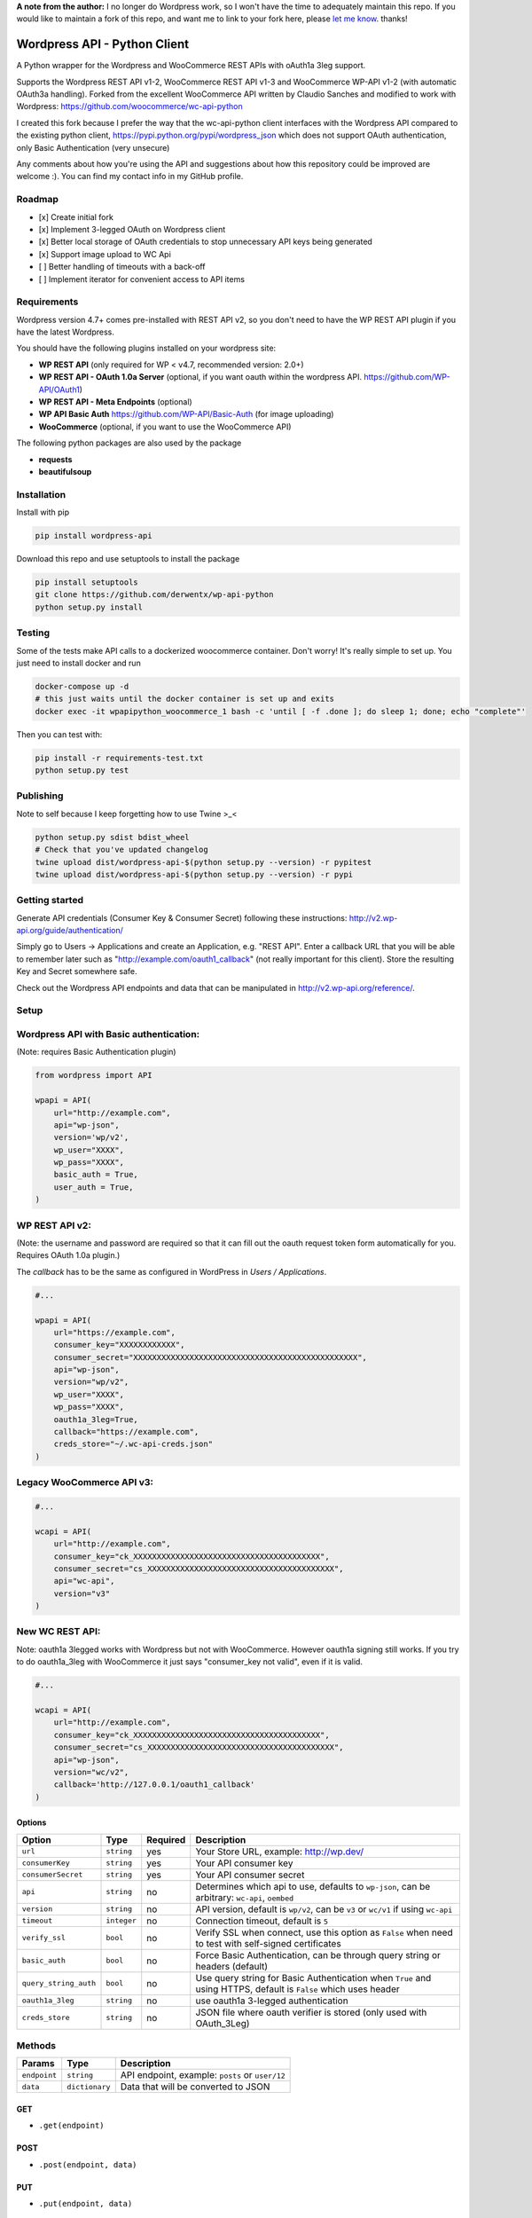 **A note from the author:** I no longer do Wordpress work, so I won't have the time to adequately maintain this repo. If you would like to maintain a fork of this repo, and want me to link to your fork here, please `let me know <mailto:derwentx@gmail.com>`_.
thanks!

Wordpress API - Python Client
===============================

.. image:: https://travis-ci.org/derwentx/wp-api-python.svg?branch=master
    :target: https://travis-ci.org/derwentx/wp-api-python
    
.. image:: https://api.codeclimate.com/v1/badges/4df627621037b2df7e5d/maintainability
   :target: https://codeclimate.com/github/derwentx/wp-api-python/maintainability
   :alt: Maintainability
    
.. image:: https://api.codeclimate.com/v1/badges/4df627621037b2df7e5d/test_coverage
   :target: https://codeclimate.com/github/derwentx/wp-api-python/test_coverage
   :alt: Test Coverage

.. image:: https://snyk.io/test/github/derwentx/wp-api-python/badge.svg?targetFile=requirements.txt
    :target: https://snyk.io/test/github/derwentx/wp-api-python?targetFile=requirements.txt

.. image:: https://badge.fury.io/py/wordpress-api.svg
    :target: https://badge.fury.io/py/wordpress-api

A Python wrapper for the Wordpress and WooCommerce REST APIs with oAuth1a 3leg support.

Supports the Wordpress REST API v1-2, WooCommerce REST API v1-3 and WooCommerce WP-API v1-2 (with automatic OAuth3a handling).
Forked from the excellent WooCommerce API written by Claudio Sanches and modified to work with Wordpress: https://github.com/woocommerce/wc-api-python

I created this fork because I prefer the way that the wc-api-python client interfaces with
the Wordpress API compared to the existing python client, https://pypi.python.org/pypi/wordpress_json
which does not support OAuth authentication, only Basic Authentication (very unsecure)

Any comments about how you're using the API and suggestions about how this repository could be improved are welcome :).
You can find my contact info in my GitHub profile.

Roadmap
-------

- [x] Create initial fork
- [x] Implement 3-legged OAuth on Wordpress client
- [x] Better local storage of OAuth credentials to stop unnecessary API keys being generated
- [x] Support image upload to WC Api
- [ ] Better handling of timeouts with a back-off
- [ ] Implement iterator for convenient access to API items

Requirements
------------

Wordpress version 4.7+ comes pre-installed with REST API v2, so you don't need to have the WP REST API plugin if you have the latest Wordpress.

You should have the following plugins installed on your wordpress site:

- **WP REST API** (only required for WP < v4.7, recommended version: 2.0+)
- **WP REST API - OAuth 1.0a Server** (optional, if you want oauth within the wordpress API. https://github.com/WP-API/OAuth1)
- **WP REST API - Meta Endpoints** (optional)
- **WP API Basic Auth** https://github.com/WP-API/Basic-Auth (for image uploading)
- **WooCommerce** (optional, if you want to use the WooCommerce API)

The following python packages are also used by the package

- **requests**
- **beautifulsoup**

Installation
------------

Install with pip

.. code-block:: bash

    pip install wordpress-api

Download this repo and use setuptools to install the package

.. code-block:: bash

    pip install setuptools
    git clone https://github.com/derwentx/wp-api-python
    python setup.py install

Testing
-------

Some of the tests make API calls to a dockerized woocommerce container. Don't
worry! It's really simple to set up. You just need to install docker and run

.. code-block:: bash

    docker-compose up -d
    # this just waits until the docker container is set up and exits
    docker exec -it wpapipython_woocommerce_1 bash -c 'until [ -f .done ]; do sleep 1; done; echo "complete"'

Then you can test with:

.. code-block:: bash

    pip install -r requirements-test.txt
    python setup.py test

Publishing
----------

Note to self because I keep forgetting how to use Twine >_<

.. code-block:: bash

    python setup.py sdist bdist_wheel
    # Check that you've updated changelog
    twine upload dist/wordpress-api-$(python setup.py --version) -r pypitest
    twine upload dist/wordpress-api-$(python setup.py --version) -r pypi


Getting started
---------------

Generate API credentials (Consumer Key & Consumer Secret) following these instructions: http://v2.wp-api.org/guide/authentication/

Simply go to Users -> Applications and create an Application, e.g. "REST API".
Enter a callback URL that you will be able to remember later such as "http://example.com/oauth1_callback" (not really important for this client).
Store the resulting Key and Secret somewhere safe.

Check out the Wordpress API endpoints and data that can be manipulated in http://v2.wp-api.org/reference/.

Setup
-----

Wordpress API with Basic authentication:
----
(Note: requires Basic Authentication plugin)

.. code-block:: python

    from wordpress import API

    wpapi = API(
        url="http://example.com",
        api="wp-json",
        version='wp/v2',
        wp_user="XXXX",
        wp_pass="XXXX",
        basic_auth = True,
        user_auth = True,
    )

WP REST API v2:
----
(Note: the username and password are required so that it can fill out the oauth request token form automatically for you.
Requires OAuth 1.0a plugin.)

The `callback` has to be the same as configured in WordPress in `Users / Applications`.

.. code-block:: python

    #...

    wpapi = API(
        url="https://example.com",
        consumer_key="XXXXXXXXXXXX",
        consumer_secret="XXXXXXXXXXXXXXXXXXXXXXXXXXXXXXXXXXXXXXXXXXXXXXXX",
        api="wp-json",
        version="wp/v2",
        wp_user="XXXX",
        wp_pass="XXXX",
        oauth1a_3leg=True,
        callback="https://example.com",
        creds_store="~/.wc-api-creds.json"
    )

Legacy WooCommerce API v3:
----

.. code-block:: python

    #...

    wcapi = API(
        url="http://example.com",
        consumer_key="ck_XXXXXXXXXXXXXXXXXXXXXXXXXXXXXXXXXXXXXXXX",
        consumer_secret="cs_XXXXXXXXXXXXXXXXXXXXXXXXXXXXXXXXXXXXXXXX",
        api="wc-api",
        version="v3"
    )

New WC REST API:
----
Note: oauth1a 3legged works with Wordpress but not with WooCommerce. However oauth1a signing still works.
If you try to do oauth1a_3leg with WooCommerce it just says "consumer_key not valid", even if it is valid.

.. code-block:: python

    #...

    wcapi = API(
        url="http://example.com",
        consumer_key="ck_XXXXXXXXXXXXXXXXXXXXXXXXXXXXXXXXXXXXXXXX",
        consumer_secret="cs_XXXXXXXXXXXXXXXXXXXXXXXXXXXXXXXXXXXXXXXX",
        api="wp-json",
        version="wc/v2",
        callback='http://127.0.0.1/oauth1_callback'
    )


Options
~~~~~~~

+-----------------------+-------------+----------+------------------------------------------------------------------------------------------------------------------+
|         Option        |     Type    | Required |                                              Description                                                         |
+=======================+=============+==========+==================================================================================================================+
| ``url``               | ``string``  | yes      | Your Store URL, example: http://wp.dev/                                                                          |
+-----------------------+-------------+----------+------------------------------------------------------------------------------------------------------------------+
| ``consumerKey``       | ``string``  | yes      | Your API consumer key                                                                                            |
+-----------------------+-------------+----------+------------------------------------------------------------------------------------------------------------------+
| ``consumerSecret``    | ``string``  | yes      | Your API consumer secret                                                                                         |
+-----------------------+-------------+----------+------------------------------------------------------------------------------------------------------------------+
| ``api``               | ``string``  | no       | Determines which api to use, defaults to ``wp-json``, can be arbitrary: ``wc-api``, ``oembed``                   |
+-----------------------+-------------+----------+------------------------------------------------------------------------------------------------------------------+
| ``version``           | ``string``  | no       | API version, default is ``wp/v2``, can be ``v3`` or  ``wc/v1`` if using ``wc-api``                               |
+-----------------------+-------------+----------+------------------------------------------------------------------------------------------------------------------+
| ``timeout``           | ``integer`` | no       | Connection timeout, default is ``5``                                                                             |
+-----------------------+-------------+----------+------------------------------------------------------------------------------------------------------------------+
| ``verify_ssl``        | ``bool``    | no       | Verify SSL when connect, use this option as ``False`` when need to test with self-signed certificates            |
+-----------------------+-------------+----------+------------------------------------------------------------------------------------------------------------------+
| ``basic_auth``        | ``bool``    | no       | Force Basic Authentication, can be through query string or headers (default)                                     |
+-----------------------+-------------+----------+------------------------------------------------------------------------------------------------------------------+
| ``query_string_auth`` | ``bool``    | no       | Use query string for Basic Authentication when ``True`` and using HTTPS, default is ``False`` which uses header  |
+-----------------------+-------------+----------+------------------------------------------------------------------------------------------------------------------+
| ``oauth1a_3leg``      | ``string``  | no       | use oauth1a 3-legged authentication                                                                              |
+-----------------------+-------------+----------+------------------------------------------------------------------------------------------------------------------+
| ``creds_store``       | ``string``  | no       | JSON file where oauth verifier is stored (only used with OAuth_3Leg)                                             |
+-----------------------+-------------+----------+------------------------------------------------------------------------------------------------------------------+

Methods
-------

+--------------+----------------+------------------------------------------------------------------+
|    Params    |      Type      |                           Description                            |
+==============+================+==================================================================+
| ``endpoint`` | ``string``     | API endpoint, example: ``posts`` or ``user/12``                  |
+--------------+----------------+------------------------------------------------------------------+
| ``data``     | ``dictionary`` | Data that will be converted to JSON                              |
+--------------+----------------+------------------------------------------------------------------+

GET
~~~

- ``.get(endpoint)``

POST
~~~~

- ``.post(endpoint, data)``

PUT
~~~

- ``.put(endpoint, data)``

DELETE
~~~~~~

- ``.delete(endpoint)``

OPTIONS
~~~~~~~

- ``.options(endpoint)``

Upload an image
-----

(Note: this only works on WP API with the Basic Auth plugin enabled: https://github.com/WP-API/Basic-Auth )

.. code-block:: python

    assert os.path.exists(img_path), "img should exist"
    data = open(img_path, 'rb').read()
    filename = os.path.basename(img_path)
    _, extension = os.path.splitext(filename)
    headers = {
        'cache-control': 'no-cache',
        'content-disposition': 'attachment; filename=%s' % filename,
        'content-type': 'image/%s' % extension
    }
    endpoint = "/media"
    return wpapi.post(endpoint, data, headers=headers)

Response
--------

All methods will return `Response <http://docs.python-requests.org/en/latest/api/#requests.Response>`_ object.

Example of returned data:

.. code-block:: bash

    >>> from wordpress import api as wpapi
    >>> r = wpapi.get("posts")
    >>> r.status_code
    200
    >>> r.headers['content-type']
    'application/json; charset=UTF-8'
    >>> r.encoding
    'UTF-8'
    >>> r.text
    u'{"posts":[{"title":"Flying Ninja","id":70,...' // Json text
    >>> r.json()
    {u'posts': [{u'sold_individually': False,... // Dictionary data

A note on DELETE requests.
=====

The extra keyword arguments passed to the function of a `__request` call (such as `.delete()`) to a `wordpress.API` object are used to modify a `Requests.request` call, this is to allow you to specify custom parameters to modify how the request is made such as `headers`. At the moment it only passes the `headers` parameter to requests, but if I see a use case for it, I can forward more of the parameters to `Requests`.
The `delete` function doesn’t accept a data object because a HTTP DELETE request does not typically have a payload, and some implementations of a HTTP server would reject a DELETE request that has a payload.
You can still pass api request parameters in the query string of the URL. I would suggest using a library like `urlparse` / `urllib.parse` to modify the query string if you are automatically deleting users.
According the the [documentation](https://developer.wordpress.org/rest-api/reference/users/#delete-a-user) for deleting a user, you need to pass the `force` and `reassign` parameters to the API, which can be done by appending them to the endpoint URL.
.. code-block:: python
    >>> response = wpapi.delete(‘/users/<Id>?reassign=<other_id>&force=true’)
    >>> response.json()
    {“deleted”:true, ... }

A Note on Encoding
====

In Python2, make sure to only `POST` unicode string objects or strings that
have been correctly encoded as utf-8. Serializing objects containing non-utf8
byte strings in Python2 is broken by importing `unicode_literals` from
`__future__` because of a bug in `json.dumps`. You may be able to get around
this problem by serializing the data yourself.


Changelog
---------

1.2.8 - 2018/10/13
~~~~~~~~~~~~~~~~~~
- Much better python3 support
- really good tests
- added NoAuth option for adding custom headers (like JWT)

1.2.7 - 2018/06/18
~~~~~~~~~~~~~~~~~~
- Don't crash on "-1" response from API.
- Fix windows encoding error

1.2.6 - 2018/01/29
~~~~~~~~~~~~~~~~~~
- Better Python3 support
- Tested on Python v3.6.2 and v2.7.13

1.2.5 - 2017/12/07
~~~~~~~~~~~~~~~~~~
- Better UTF-8 support

1.2.4 - 2017/10/01
~~~~~~~~~~~~~~~~~~
- Support for image upload
- More accurate documentation of WP authentication methods

1.2.3 - 2017/09/07
~~~~~~~~~~~~~~~~~~
- Better local storage of OAuth creds to stop unnecessary API keys being generated
- Improve parsing of API errors to display much more useful error information

1.2.2 - 2017/06/16
~~~~~~~~~~~~~~~~~~
- support basic auth without https
- rename oauth module to auth (since auth covers oauth and basic auth)
- tested with latest versions of WP and WC

1.2.1 - 2016/12/13
~~~~~~~~~~~~~~~~~~
- tested to handle complex queries like filter[limit]
- fix: Some edge cases where queries were out of order causing signature mismatch
- hardened helper and api classes and added corresponding test cases

1.2.0 - 2016/09/28
~~~~~~~~~~~~~~~~~~

- Initial fork
- Implemented 3-legged OAuth
- Tested with pagination
